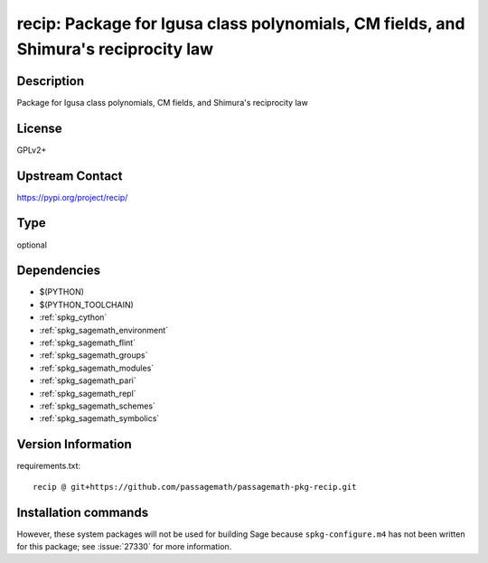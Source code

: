 .. _spkg_recip:

recip: Package for Igusa class polynomials, CM fields, and Shimura's reciprocity law
====================================================================================

Description
-----------

Package for Igusa class polynomials, CM fields, and Shimura's reciprocity law

License
-------

GPLv2+

Upstream Contact
----------------

https://pypi.org/project/recip/


Type
----

optional


Dependencies
------------

- $(PYTHON)
- $(PYTHON_TOOLCHAIN)
- :ref:`spkg_cython`
- :ref:`spkg_sagemath_environment`
- :ref:`spkg_sagemath_flint`
- :ref:`spkg_sagemath_groups`
- :ref:`spkg_sagemath_modules`
- :ref:`spkg_sagemath_pari`
- :ref:`spkg_sagemath_repl`
- :ref:`spkg_sagemath_schemes`
- :ref:`spkg_sagemath_symbolics`

Version Information
-------------------

requirements.txt::

    recip @ git+https://github.com/passagemath/passagemath-pkg-recip.git

Installation commands
---------------------

.. tab:: PyPI:

   .. CODE-BLOCK:: bash

       $ pip install recip@git+https://github.com/passagemath/passagemath-pkg-recip.git

.. tab:: Sage distribution:

   .. CODE-BLOCK:: bash

       $ sage -i recip


However, these system packages will not be used for building Sage
because ``spkg-configure.m4`` has not been written for this package;
see :issue:`27330` for more information.
